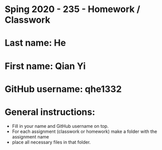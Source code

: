 * Sping 2020 - 235 - Homework / Classwork

* Last name: He

* First name: Qian Yi


* GitHub username: qhe1332

* General instructions:
- Fill in your name and GitHub username on top.
- For each assignment (classwork or homework) make a folder with the assignment name 
- place all necessary files in that folder.
